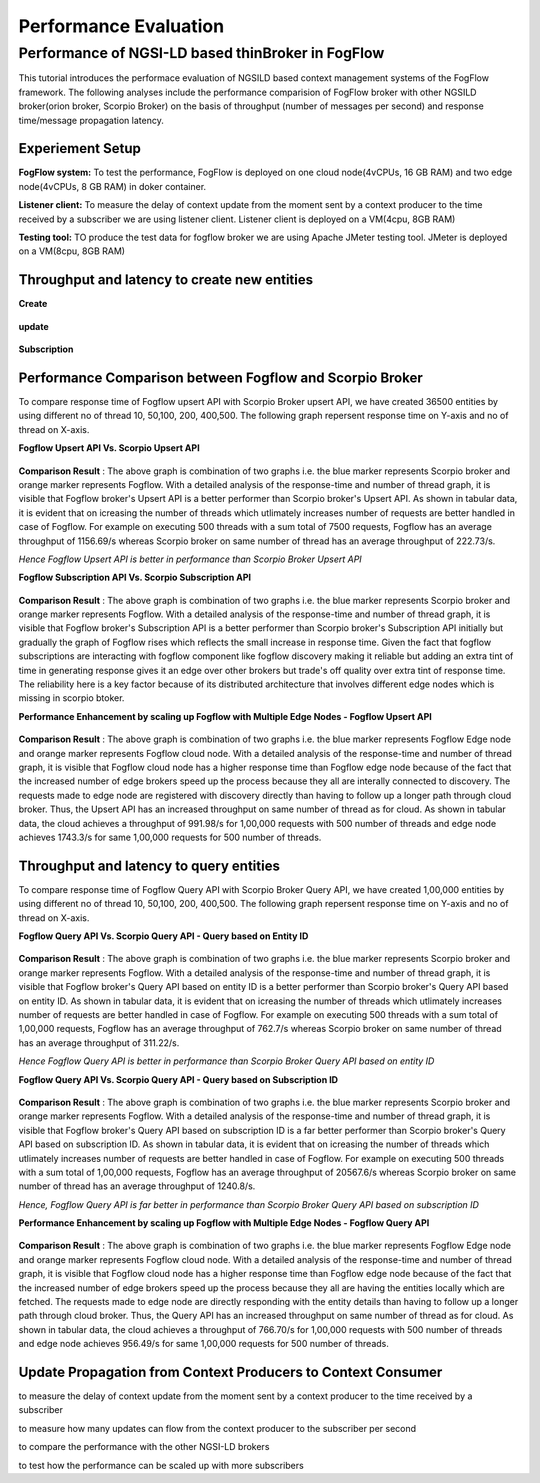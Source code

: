 *****************************************
Performance Evaluation
*****************************************


Performance of NGSI-LD based thinBroker in FogFlow 
================================================================

This tutorial introduces the performace evaluation of NGSILD based context management systems of the FogFlow framework. The following analyses include the performance comparision of FogFlow broker with other NGSILD broker(orion broker, Scorpio Broker) on the basis of throughput (number of messages per second) and response time/message propagation latency.


Experiement Setup
-------------------

**FogFlow system:** To test the performance, FogFlow is deployed on one cloud node(4vCPUs, 16 GB RAM) and two edge node(4vCPUs, 8 GB RAM) in doker container.

**Listener client:** To measure the delay of context update from the moment sent by a context producer to the time received by a subscriber we are using listener client. Listener client is deployed on a VM(4cpu, 8GB RAM)

**Testing tool:** TO produce the test data for fogflow broker we are using Apache JMeter testing tool. JMeter is deployed on a VM(8cpu, 8GB RAM)



Throughput and latency to create new entities
--------------------------------------------------

**Create**

.. figure:: figures/imgUpsertCreate.png

.. figure:: figures/imgUpsertCreate2.png

**update**

.. figure:: figures/upsertUpdate1.png

.. figure:: figures/upsertUpdate2.png

**Subscription**

.. figure:: figures/Subcreate1.png

.. figure:: figures/subCreate2.png

Performance Comparison between Fogflow and Scorpio Broker
--------------------------------------------------------------

To compare response time of Fogflow upsert API with Scorpio Broker upsert API, we have created 36500 entities by using different no of thread 10, 50,100, 200, 400,500. The following graph repersent response time on Y-axis and no of thread on X-axis. 

**Fogflow Upsert API Vs. Scorpio Upsert API**

.. figure:: figures/com50.png

.. figure:: figures/com100.png

.. figure:: figures/com200.png

.. figure:: figures/com400.png

.. figure:: figures/com500.png


**Comparison Result** : The above graph is combination of two graphs i.e. the blue marker represents Scorpio broker and orange marker represents Fogflow. With a detailed analysis of the response-time and number of thread graph, it is visible that Fogflow broker's Upsert API is a better performer than Scorpio broker's Upsert API. As shown in tabular data, it is evident that on icreasing the number of threads which utlimately increases number of requests are better handled in case of Fogflow. For example on executing 500 threads with a sum total of 7500 requests, Fogflow has an average throughput of 1156.69/s whereas Scorpio broker on same number of thread has an average throughput of 222.73/s.

*Hence Fogflow Upsert API is better in performance than Scorpio Broker Upsert API*

**Fogflow Subscription API Vs. Scorpio Subscription API**

.. figure:: figures/1.2Subscription.png

.. figure:: figures/1.2SubscriptionData.png

**Comparison Result** : The above graph is combination of two graphs i.e. the blue marker represents Scorpio broker and orange marker represents Fogflow. With a detailed analysis of the response-time and number of thread graph, it is visible that Fogflow broker's Subscription API is a better performer than Scorpio broker's Subscription API initially but gradually the graph of Fogflow rises which reflects the small increase in response time. Given the fact that fogflow subscriptions are interacting with fogflow component like fogflow discovery making it reliable but adding an extra tint of time in generating response gives it an edge over other brokers but trade's off quality over extra tint of response time. The reliability here is a key factor because of its distributed architecture that involves different edge nodes which is missing in scorpio btoker.

**Performance Enhancement by scaling up Fogflow with Multiple Edge Nodes - Fogflow Upsert API**

.. figure:: figures/1.3upsert.png

.. figure:: figures/1.3upsertdata.png

**Comparison Result** : The above graph is combination of two graphs i.e. the blue marker represents Fogflow Edge node and orange marker represents Fogflow cloud node. With a detailed analysis of the response-time and number of thread graph, it is visible that Fogflow cloud node has a higher response time than Fogflow edge node because of the fact that the increased number of edge brokers speed up the process because they all are interally connected to discovery. The requests made to edge node are registered with discovery directly than having to follow up a longer path through cloud broker. Thus, the Upsert API has an increased throughput on same number of thread as for cloud. As shown in tabular data, the cloud achieves a throughput of 991.98/s for 1,00,000 requests with 500 number of threads and edge node achieves 1743.3/s for same 1,00,000 requests for 500 number of threads.

Throughput and latency to query entities
--------------------------------------------------
To compare response time of Fogflow Query API with Scorpio Broker Query API, we have created 1,00,000 entities by using different no of thread 10, 50,100, 200, 400,500. The following graph repersent response time on Y-axis and no of thread on X-axis. 

**Fogflow Query API Vs. Scorpio Query API - Query based on Entity ID**

.. figure:: figures/2.1Id.png

.. figure:: figures/2.1IDData.png

**Comparison Result** : The above graph is combination of two graphs i.e. the blue marker represents Scorpio broker and orange marker represents Fogflow. With a detailed analysis of the response-time and number of thread graph, it is visible that Fogflow broker's Query API based on entity ID is a better performer than Scorpio broker's Query API based on entity ID. As shown in tabular data, it is evident that on icreasing the number of threads which utlimately increases number of requests are better handled in case of Fogflow. For example on executing 500 threads with a sum total of 1,00,000 requests, Fogflow has an average throughput of 762.7/s whereas Scorpio broker on same number of thread has an average throughput of 311.22/s.

*Hence Fogflow Query API is better in performance than Scorpio Broker Query API based on entity ID*

**Fogflow Query API Vs. Scorpio Query API - Query based on Subscription ID**

.. figure:: figures/2.1SubID.png

.. figure:: figures/2.1SubBYIDData.png

**Comparison Result** : The above graph is combination of two graphs i.e. the blue marker represents Scorpio broker and orange marker represents Fogflow. With a detailed analysis of the response-time and number of thread graph, it is visible that Fogflow broker's Query API based on subscription ID is a far better performer than Scorpio broker's Query API based on subscription ID. As shown in tabular data, it is evident that on icreasing the number of threads which utlimately increases number of requests are better handled in case of Fogflow. For example on executing 500 threads with a sum total of 1,00,000 requests, Fogflow has an average throughput of 20567.6/s whereas Scorpio broker on same number of thread has an average throughput of 1240.8/s.

*Hence, Fogflow Query API is far better in performance than Scorpio Broker Query API based on subscription ID*


**Performance Enhancement by scaling up Fogflow with Multiple Edge Nodes - Fogflow Query API**

.. figure:: figures/2.3.png

.. figure:: figures/2.3QueryCloudEdge.png

**Comparison Result** : The above graph is combination of two graphs i.e. the blue marker represents Fogflow Edge node and orange marker represents Fogflow cloud node. With a detailed analysis of the response-time and number of thread graph, it is visible that Fogflow cloud node has a higher response time than Fogflow edge node because of the fact that the increased number of edge brokers speed up the process because they all are having the entities locally which are fetched. The requests made to edge node are directly responding with the entity details than having to follow up a longer path through cloud broker. Thus, the Query API has an increased throughput on same number of thread as for cloud. As shown in tabular data, the cloud achieves a throughput of 766.70/s for 1,00,000 requests with 500 number of threads and edge node achieves 956.49/s for same 1,00,000 requests for 500 number of threads.

Update Propagation from Context Producers to Context Consumer
------------------------------------------------------------------

to measure the delay of context update from the moment sent by a context producer to the time received by a subscriber

to measure how many updates can flow from the context producer to the subscriber per second

to compare the performance with the other NGSI-LD brokers

to test how the performance can be scaled up with more subscribers


